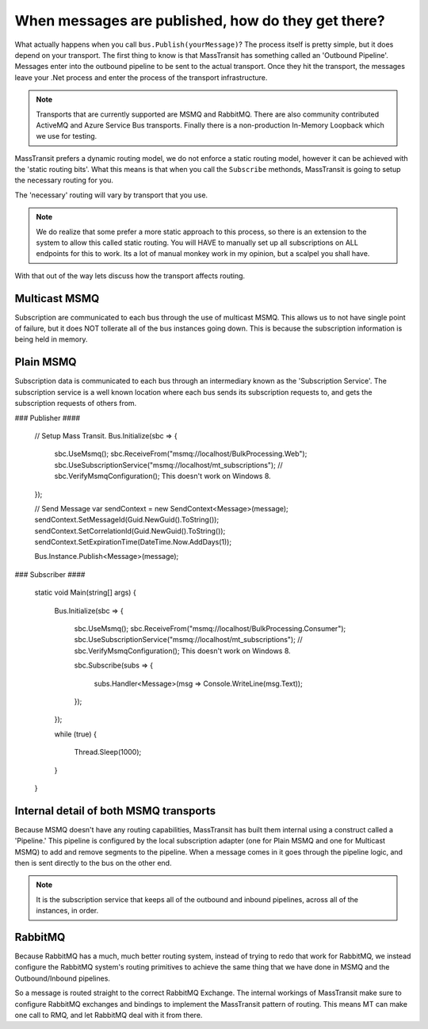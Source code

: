 When messages are published, how do they get there?
===================================================

What actually happens when you call ``bus.Publish(yourMessage)``? The process
itself is pretty simple, but it does depend on your transport. The first thing
to know is that MassTransit has something called an 'Outbound Pipeline'. Messages
enter into the outbound pipeline to be sent to the actual transport. Once they
hit the transport, the messages leave your .Net process and enter the process
of the transport infrastructure.

.. note::

	Transports that are currently supported are MSMQ and RabbitMQ. There are
	also community contributed ActiveMQ and Azure Service Bus transports.
	Finally there is a non-production In-Memory Loopback which we use for 
	testing. 

MassTransit prefers a dynamic routing model, we do not enforce a static routing
model, however it can be achieved with the 'static routing bits'. What this 
means is that when you call the ``Subscribe`` methonds, MassTransit is going to
setup the necessary routing for you. 

The 'necessary' routing will vary by transport that you use.

.. note::

	We do realize that some prefer a more static approach to this process, so there
	is an extension to the system to allow this called static routing. You will HAVE
	to manually set up all subscriptions on ALL endpoints for this to work. Its a lot
	of manual monkey work in my opinion, but a scalpel you shall have.

With that out of the way lets discuss how the transport affects routing.

Multicast MSMQ
--------------

Subscription are communicated to each bus through the use of multicast MSMQ. 
This allows us to not have single point of failure, but it does NOT tollerate
all of the bus instances going down. This is because the subscription information
is being held in memory.

Plain MSMQ
----------

Subscription data is communicated to each bus through an intermediary known
as the 'Subscription Service'. The subscription service is a well known location
where each bus sends its subscription requests to, and gets the subscription
requests of others from. 

### Publisher ####

            // Setup Mass Transit.
            Bus.Initialize(sbc =>
            {
                sbc.UseMsmq();
                sbc.ReceiveFrom("msmq://localhost/BulkProcessing.Web");
                sbc.UseSubscriptionService("msmq://localhost/mt_subscriptions");
                // sbc.VerifyMsmqConfiguration(); This doesn't work on Windows 8.
            });

            // Send Message
            var sendContext = new SendContext<Message>(message);
            sendContext.SetMessageId(Guid.NewGuid().ToString());
            sendContext.SetCorrelationId(Guid.NewGuid().ToString());
            sendContext.SetExpirationTime(DateTime.Now.AddDays(1));

            Bus.Instance.Publish<Message>(message);

### Subscriber ####

        static void Main(string[] args)
        {
            Bus.Initialize(sbc =>
            {
                sbc.UseMsmq();
                sbc.ReceiveFrom("msmq://localhost/BulkProcessing.Consumer");
                sbc.UseSubscriptionService("msmq://localhost/mt_subscriptions");
                // sbc.VerifyMsmqConfiguration(); This doesn't work on Windows 8.

                sbc.Subscribe(subs =>
                {
                    subs.Handler<Message>(msg => Console.WriteLine(msg.Text));
                });
            });

            while (true)
            {
                Thread.Sleep(1000);
            }
        }

Internal detail of both MSMQ transports
----------------------------------------

Because MSMQ doesn't have any routing capabilities, MassTransit has built them
internal using a construct called a 'Pipeline.' This pipeline is configured by the
local subscription adapter (one for Plain MSMQ and one for Multicast MSMQ) to add
and remove segments to the pipeline. When a message comes in it goes through the
pipeline logic, and then is sent directly to the bus on the other end.

.. note::

	It is the subscription service that keeps all of the outbound and inbound pipelines, 
	across all of the instances,  in order.

RabbitMQ
--------

Because RabbitMQ has a much, much better routing system, instead of trying
to redo that work for RabbitMQ, we instead configure the RabbitMQ system's 
routing primitives to achieve the same thing that we have done in MSMQ
and the Outbound/Inbound pipelines.

So a message is routed straight to the correct RabbitMQ Exchange. The internal
workings of MassTransit make sure to configure RabbitMQ exchanges and bindings 
to implement the MassTransit pattern of routing. This means MT can make one call
to RMQ, and let RabbitMQ deal with it from there.